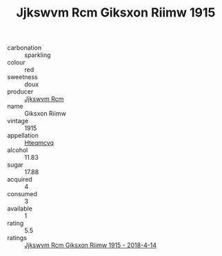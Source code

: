 :PROPERTIES:
:ID:                     afa8d842-1593-4045-a097-445516ba642a
:END:
#+TITLE: Jjkswvm Rcm Giksxon Riimw 1915

- carbonation :: sparkling
- colour :: red
- sweetness :: doux
- producer :: [[id:f56d1c8d-34f6-4471-99e0-b868e6e4169f][Jjkswvm Rcm]]
- name :: Giksxon Riimw
- vintage :: 1915
- appellation :: [[id:a8de29ee-8ff1-4aea-9510-623357b0e4e5][Hteqmcvq]]
- alcohol :: 11.83
- sugar :: 17.88
- acquired :: 4
- consumed :: 3
- available :: 1
- rating :: 5.5
- ratings :: [[id:5f6e2621-1b6f-4b91-b7ba-1c068308536a][Jjkswvm Rcm Giksxon Riimw 1915 - 2018-4-14]]



